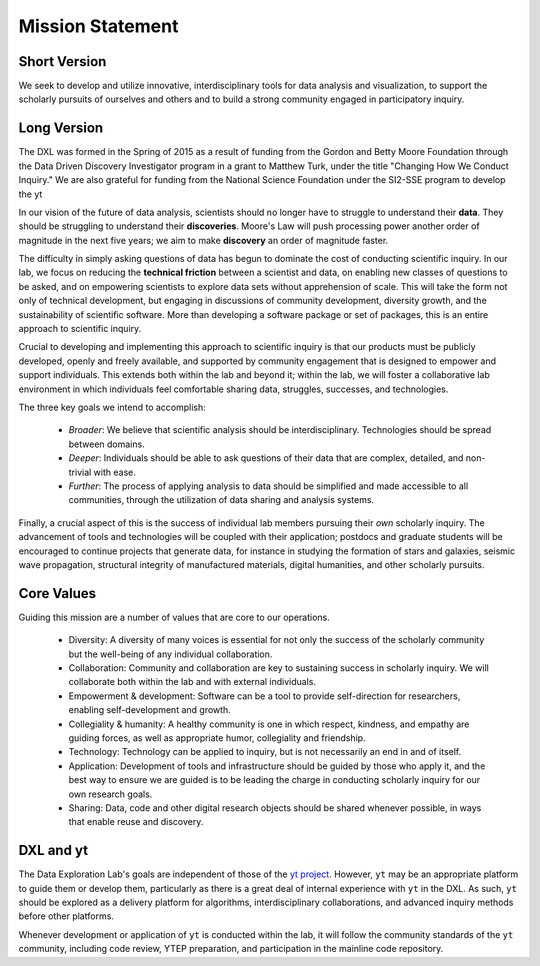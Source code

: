 Mission Statement
=================

Short Version
-------------

We seek to develop and utilize innovative, interdisciplinary tools for data
analysis and visualization, to support the scholarly pursuits of ourselves and
others and to build a strong community engaged in participatory inquiry.

Long Version
------------

The DXL was formed in the Spring of 2015 as a result of funding from the Gordon
and Betty Moore Foundation through the Data Driven Discovery Investigator
program in a grant to Matthew Turk, under the title "Changing How We Conduct
Inquiry."  We are also grateful for funding from the National Science
Foundation under the SI2-SSE program to develop the yt 

In our vision of the future of data analysis, scientists should no longer have
to struggle to understand their **data**.  They should be struggling to
understand their **discoveries**.  Moore's Law will push processing power
another order of magnitude in the next five years; we aim to make **discovery**
an order of magnitude faster.

The difficulty in simply asking questions of data has begun to dominate the
cost of conducting scientific inquiry.  In our lab, we focus on reducing the
**technical friction** between a scientist and data, on enabling new classes of
questions to be asked, and on empowering scientists to explore data sets
without apprehension of scale.  This will take the form not only of technical
development, but engaging in discussions of community development, diversity
growth, and the sustainability of scientific software.  More than developing a
software package or set of packages, this is an entire approach to scientific
inquiry.

Crucial to developing and implementing this approach to scientific inquiry is
that our products must be publicly developed, openly and freely available, and
supported by community engagement that is designed to empower and support
individuals.  This extends both within the lab and beyond it; within the lab,
we will foster a collaborative lab environment in which individuals feel
comfortable sharing data, struggles, successes, and technologies.

The three key goals we intend to accomplish:

 * *Broader*: We believe that scientific analysis should be interdisciplinary.
   Technologies should be spread between domains.
 * *Deeper*: Individuals should be able to ask questions of their data that are
   complex, detailed, and non-trivial with ease.
 * *Further*: The process of applying analysis to data should be simplified and
   made accessible to all communities, through the utilization of data sharing
   and analysis systems.

Finally, a crucial aspect of this is the success of individual lab members
pursuing their *own* scholarly inquiry.  The advancement of tools and
technologies will be coupled with their application; postdocs and graduate
students will be encouraged to continue projects that generate data, for
instance in studying the formation of stars and galaxies, seismic wave
propagation, structural integrity of manufactured materials, digital
humanities, and other scholarly pursuits.

Core Values
-----------

Guiding this mission are a number of values that are core to our operations.

 * Diversity: A diversity of many voices is essential for
   not only the success of the scholarly community but the well-being of any
   individual collaboration.
 * Collaboration: Community and collaboration are key to
   sustaining success in scholarly inquiry.  We will collaborate both within
   the lab and with external individuals.
 * Empowerment & development: Software can be a tool to provide self-direction
   for researchers, enabling self-development and growth.
 * Collegiality & humanity: A healthy community is one in which respect,
   kindness, and empathy are guiding forces, as well as appropriate humor,
   collegiality and friendship.
 * Technology: Technology can be applied to inquiry, but is not
   necessarily an end in and of itself.
 * Application: Development of tools and infrastructure should be guided by
   those who apply it, and the best way to ensure we are guided is to be
   leading the charge in conducting scholarly inquiry for our own research
   goals.
 * Sharing: Data, code and other digital research objects should be shared
   whenever possible, in ways that enable reuse and discovery.

DXL and yt
----------

The Data Exploration Lab's goals are independent of those of the `yt project
<http://yt-project.org/>`_.  However, ``yt`` may be an appropriate platform to
guide them or develop them, particularly as there is a great deal of internal
experience with ``yt`` in the DXL.  As such, ``yt`` should be explored as a
delivery platform for algorithms, interdisciplinary collaborations, and
advanced inquiry methods before other platforms.

Whenever development or application of ``yt`` is conducted within the lab, it
will follow the community standards of the ``yt`` community, including code
review, YTEP preparation, and participation in the mainline code repository.
